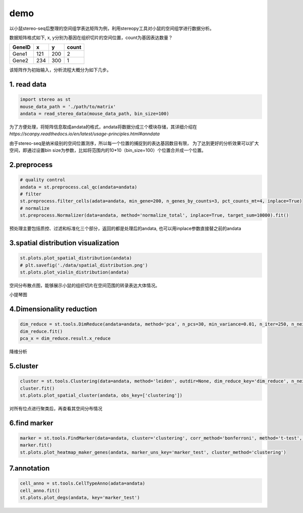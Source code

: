 demo
====

以小鼠stereo-seq后整理的空间组学表达矩阵为例，利用stereopy工具对小鼠的空间组学进行数据分析。

数据矩阵格式如下, x,
y分别为基因在组织切片的空间位置，count为基因表达数量？

+----------+-------+-------+---------+
| GeneID   | x     | y     | count   |
+==========+=======+=======+=========+
| Gene1    | 121   | 200   | 2       |
+----------+-------+-------+---------+
| Gene2    | 234   | 300   | 1       |
+----------+-------+-------+---------+

该矩阵作为初始输入，分析流程大概分为如下几步。

1. read data
~~~~~~~~~~~~

.. code:: python

    import stereo as st
    mouse_data_path = './path/to/matrix'
    andata = read_stereo_data(mouse_data_path, bin_size=100)

为了方便处理，将矩阵信息取成andata的格式，andata将数据分成三个模块存储，其详细介绍在
*https://scanpy.readthedocs.io/en/latest/usage-principles.html#anndata*

由于stereo-seq是纳米级别的空间位置测序，所以每一个位置的捕捉到的表达基因数目有限，
为了达到更好的分析效果可以扩大空间，即通过设置bin
size为参数，比如将范围内的10\*10（bin\_size=100）个位置合并成一个位置。

2.preprocess
~~~~~~~~~~~~

.. code:: python

    # quality control
    andata = st.preprocess.cal_qc(andata=andata)
    # filter
    st.preprocess.filter_cells(adata=andata, min_gene=200, n_genes_by_counts=3, pct_counts_mt=4, inplace=True)
    # normalize
    st.preprocess.Normalizer(data=andata, method='normalize_total', inplace=True, target_sum=10000).fit()

预处理主要包括质控、过滤和标准化三个部分，返回的都是处理后的andata,
也可以用inplace参数直接替之前的andata

3.spatial distribution visualization
~~~~~~~~~~~~~~~~~~~~~~~~~~~~~~~~~~~~

.. code:: python

    st.plots.plot_spatial_distribution(andata)
    # plt.savefig('./data/spatial_distribution.png')
    st.plots.plot_violin_distribution(andata)

.. image:: ../_static/spatial_distribution.png

空间分布散点图，能够展示小鼠的组织切片在空间范围的转录表达大体情况。

.. image:: ../_static/violin_distribution.png

小提琴图

4.Dimensionality reduction
~~~~~~~~~~~~~~~~~~~~~~~~~~

.. code:: python

    dim_reduce = st.tools.DimReduce(andata=andata, method='pca', n_pcs=30, min_variance=0.01, n_iter=250, n_neighbors=10, min_dist=0.3, inplace=False, name='dim_reduce')
    dim_reduce.fit()
    pca_x = dim_reduce.result.x_reduce

降维分析

5.cluster
~~~~~~~~~

.. code:: python

    cluster = st.tools.Clustering(data=andata, method='leiden', outdir=None, dim_reduce_key='dim_reduce', n_neighbors=30, normalize_key='cluster_normalize', normalize_method=None, nor_target_sum=10000, name='clustering')
    cluster.fit()
    st.plots.plot_spatial_cluster(andata, obs_key=['clustering'])

.. image:: ../_static/spatial_cluster.png

对所有位点进行聚类后，再查看其空间分布情况

6.find marker
~~~~~~~~~~~~~

.. code:: python

    marker = st.tools.FindMarker(data=andata, cluster='clustering', corr_method='bonferroni', method='t-test', name='marker_test')
    marker.fit()
    st.plots.plot_heatmap_maker_genes(andata, marker_uns_key='marker_test', cluster_method='clustering')


.. image:: ../_static/heatmap.png


7.annotation
~~~~~~~~~~~~

.. code:: python

    cell_anno = st.tools.CellTypeAnno(adata=andata)
    cell_anno.fit()
    st.plots.plot_degs(andata, key='marker_test')

.. image:: ../_static/degs.png
